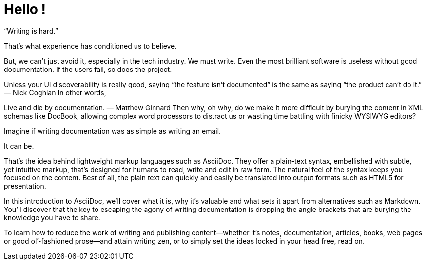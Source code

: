 = Hello !

“Writing is hard.”

That’s what experience has conditioned us to believe.

But, we can’t just avoid it, especially in the tech industry. We must write. Even the most brilliant software is useless without good documentation. If the users fail, so does the project.

Unless your UI discoverability is really good, saying “the feature isn’t documented” is the same as saying “the product can’t do it.”
— Nick Coghlan
In other words,

Live and die by documentation.
— Matthew Ginnard
Then why, oh why, do we make it more difficult by burying the content in XML schemas like DocBook, allowing complex word processors to distract us or wasting time battling with finicky WYSIWYG editors?

Imagine if writing documentation was as simple as writing an email.

It can be.

That’s the idea behind lightweight markup languages such as AsciiDoc. They offer a plain-text syntax, embellished with subtle, yet intuitive markup, that’s designed for humans to read, write and edit in raw form. The natural feel of the syntax keeps you focused on the content. Best of all, the plain text can quickly and easily be translated into output formats such as HTML5 for presentation.

In this introduction to AsciiDoc, we’ll cover what it is, why it’s valuable and what sets it apart from alternatives such as Markdown. You’ll discover that the key to escaping the agony of writing documentation is dropping the angle brackets that are burying the knowledge you have to share.

To learn how to reduce the work of writing and publishing content—​whether it’s notes, documentation, articles, books, web pages or good ol’-fashioned prose—​and attain writing zen, or to simply set the ideas locked in your head free, read on.